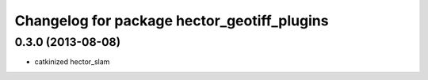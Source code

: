 ^^^^^^^^^^^^^^^^^^^^^^^^^^^^^^^^^^^^^^^^^^^^
Changelog for package hector_geotiff_plugins
^^^^^^^^^^^^^^^^^^^^^^^^^^^^^^^^^^^^^^^^^^^^

0.3.0 (2013-08-08)
------------------
* catkinized hector_slam
